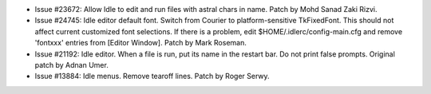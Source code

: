 - Issue #23672: Allow Idle to edit and run files with astral chars in name.
  Patch by Mohd Sanad Zaki Rizvi.

- Issue #24745: Idle editor default font. Switch from Courier to
  platform-sensitive TkFixedFont.  This should not affect current customized
  font selections.  If there is a problem, edit $HOME/.idlerc/config-main.cfg
  and remove 'fontxxx' entries from [Editor Window].  Patch by Mark Roseman.

- Issue #21192: Idle editor. When a file is run, put its name in the restart bar.
  Do not print false prompts. Original patch by Adnan Umer.

- Issue #13884: Idle menus. Remove tearoff lines. Patch by Roger Serwy.

